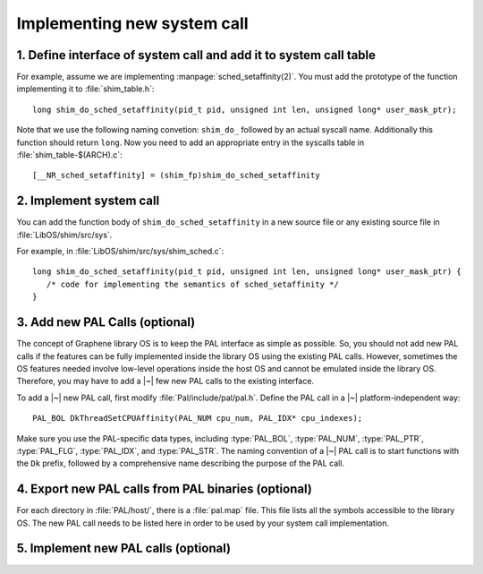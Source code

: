 Implementing new system call
============================

.. highlight:: c

1. Define interface of system call and add it to system call table
------------------------------------------------------------------

For example, assume we are implementing :manpage:`sched_setaffinity(2)`. You
must add the prototype of the function implementing it to :file:`shim_table.h`::

   long shim_do_sched_setaffinity(pid_t pid, unsigned int len, unsigned long* user_mask_ptr);

Note that we use the following naming convetion: ``shim_do_`` followed by
an actual syscall name. Additionally this function should return ``long``.
Now you need to add an appropriate entry in the syscalls table in
:file:`shim_table-$(ARCH).c`::

    [__NR_sched_setaffinity] = (shim_fp)shim_do_sched_setaffinity

2. Implement system call
------------------------

You can add the function body of ``shim_do_sched_setaffinity`` in a new source
file or any existing source file in :file:`LibOS/shim/src/sys`.

For example, in :file:`LibOS/shim/src/sys/shim_sched.c`::

   long shim_do_sched_setaffinity(pid_t pid, unsigned int len, unsigned long* user_mask_ptr) {
      /* code for implementing the semantics of sched_setaffinity */
   }

3. Add new PAL Calls (optional)
-------------------------------

The concept of Graphene library OS is to keep the PAL interface as simple as
possible. So, you should not add new PAL calls if the features can be fully
implemented inside the library OS using the existing PAL calls. However,
sometimes the OS features needed involve low-level operations inside the host OS
and cannot be emulated inside the library OS. Therefore, you may have to add
a |~| few new PAL calls to the existing interface.

To add a |~| new PAL call, first modify :file:`Pal/include/pal/pal.h`. Define
the PAL call in a |~| platform-independent way::

   PAL_BOL DkThreadSetCPUAffinity(PAL_NUM cpu_num, PAL_IDX* cpu_indexes);

Make sure you use the PAL-specific data types, including :type:`PAL_BOL`,
:type:`PAL_NUM`, :type:`PAL_PTR`, :type:`PAL_FLG`, :type:`PAL_IDX`, and
:type:`PAL_STR`. The naming convention of a |~| PAL call is to start functions
with the ``Dk`` prefix, followed by a comprehensive name describing the purpose
of the PAL call.

4. Export new PAL calls from PAL binaries (optional)
----------------------------------------------------

For each directory in :file:`PAL/host/`, there is a :file:`pal.map` file. This
file lists all the symbols accessible to the library OS. The new PAL call needs
to be listed here in order to be used by your system call implementation.

5. Implement new PAL calls (optional)
-------------------------------------

.. todo::

   (Not finished...)

